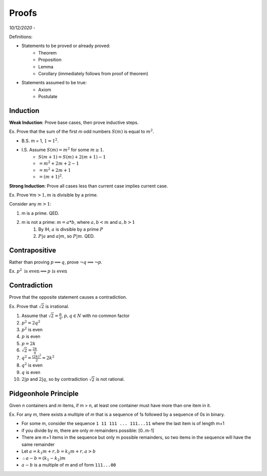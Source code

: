 Proofs
======

*10/12/2020 -*

Definitions:

- Statements to be proved or already proved:
    - Theorem
    - Proposition
    - Lemma
    - Corollary (immediately follows from proof of theorem)
- Statements assumed to be true:
    - Axiom
    - Postulate

Induction
---------

**Weak Induction**: Prove base cases, then prove inductive steps.

Ex. Prove that the sum of the first *m* odd numbers :math:`S(m)` is equal to :math:`m^2`.

- B.S. m = 1, :math:`1 = 1^2`.
- I.S. Assume :math:`S(m) = m^2` for some :math:`m \geq 1`.
    - :math:`S(m + 1) = S(m) + 2(m+1)-1`
    - :math:`=m^2+2m+2-1`
    - :math:`=m^2+2m+1`
    - :math:`=(m+1)^2`.

**Strong Induction**: Prove all cases less than current case implies current case.

Ex. Prove :math:`\forall m > 1, m` is divisible by a prime.

Consider any :math:`m > 1`:

1. m is a prime. QED.
2. m is not a prime: :math:`m = a * b`, where :math:`a,b < m` and :math:`a, b > 1`
    1. By IH, :math:`a` is divsible by a prime :math:`P`
    2. :math:`P | a` and :math:`a | m`, so :math:`P | m`. QED.

Contrapositive
--------------

Rather than proving :math:`p \implies q`, prove :math:`\lnot q \implies \lnot p`.

Ex. :math:`p^2 \text{ is even} \implies p \text{ is even}`

Contradiction
-------------

Prove that the opposite statement causes a contradiction.

Ex. Prove that :math:`\sqrt{2}` is irrational.

1. Assume that :math:`\sqrt{2} = \frac{p}{q}, p, q \in N` with no common factor
2. :math:`p^2 = 2q^2`
3. :math:`p^2` is even
4. :math:`p` is even
5. :math:`p = 2k`
6. :math:`\sqrt{2} = \frac{2k}{q}`
7. :math:`q^2 = \frac{(2k)^2}{2} = 2k^2`
8. :math:`q^2` is even
9. :math:`q` is even
10. :math:`2 | p` and :math:`2 | q`, so by contradiction :math:`\sqrt{2}` is not rational.

Pidgeonhole Principle
---------------------

Given *n* containers and *m* items, if m > n, at least one container must have more than one item in it.

Ex. For any *m*, there exists a multiple of *m* that is a sequence of 1s followed by a sequence of 0s in binary.

- For some m, consider the sequence ``1 11 111 ... 111...11`` where the last item is of length m+1
- if you divide by m, there are only *m* remainders possible: [0..m-1]
- There are m+1 items in the sequence but only m possible remainders, so two items in the sequence will have the same remainder
- Let :math:`a = k_1m + r, b=k_2m+r, a > b`
- :math:`\therefore a-b = (k_1-k_2)m`
- :math:`a-b` is a multiple of *m* and of form ``111...00``
